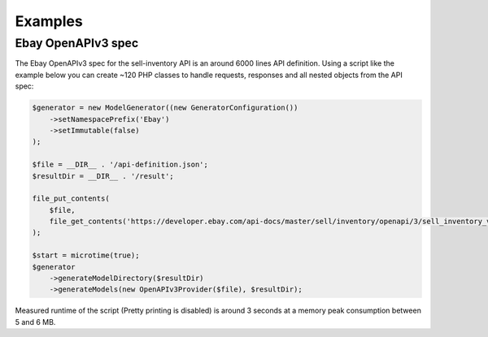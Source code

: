 Examples
========

Ebay OpenAPIv3 spec
-------------------

The Ebay OpenAPIv3 spec for the sell-inventory API is an around 6000 lines API definition. Using a script like the example below you can create ~120 PHP classes to handle requests, responses and all nested objects from the API spec:

.. code-block:: php

    $generator = new ModelGenerator((new GeneratorConfiguration())
        ->setNamespacePrefix('Ebay')
        ->setImmutable(false)
    );

    $file = __DIR__ . '/api-definition.json';
    $resultDir = __DIR__ . '/result';

    file_put_contents(
        $file,
        file_get_contents('https://developer.ebay.com/api-docs/master/sell/inventory/openapi/3/sell_inventory_v1_oas3.json')
    );

    $start = microtime(true);
    $generator
        ->generateModelDirectory($resultDir)
        ->generateModels(new OpenAPIv3Provider($file), $resultDir);

Measured runtime of the script (Pretty printing is disabled) is around 3 seconds at a memory peak consumption between 5 and 6 MB.
